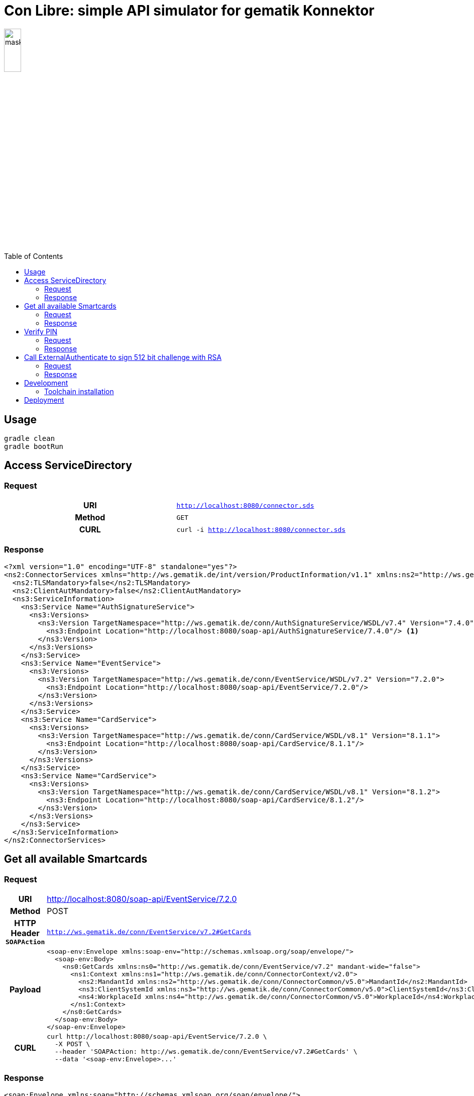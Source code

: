 = Con Libre: simple API simulator for gematik Konnektor
ifdef::env-github[]
:imagesdir:https://raw.githubusercontent.com/spilikin/telematik-konemu/master/
:tip-caption: :bulb:
:note-caption: :information_source:
:important-caption: :heavy_exclamation_mark:
:caution-caption: :fire:
:warning-caption: :warning:
endif::[]
ifndef::env-github[]
:source-highlighter: highlight.js
:imagesdir: ./
endif::[]
:toc:
:toc-placement!:


image:mask.png[width=20%]

toc::[]

== Usage

----
gradle clean
gradle bootRun
----

== Access ServiceDirectory

=== Request
[cols="h,m"] 
|===
|URI        |http://localhost:8080/connector.sds
|Method     |GET
|CURL       |curl -i http://localhost:8080/connector.sds
|===

=== Response
[source,xml,linenums,highlight='7-9']
----
<?xml version="1.0" encoding="UTF-8" standalone="yes"?>
<ns2:ConnectorServices xmlns="http://ws.gematik.de/int/version/ProductInformation/v1.1" xmlns:ns2="http://ws.gematik.de/conn/ServiceDirectory/v3.1" xmlns:ns3="http://ws.gematik.de/conn/ServiceInformation/v2.0">
  <ns2:TLSMandatory>false</ns2:TLSMandatory>
  <ns2:ClientAutMandatory>false</ns2:ClientAutMandatory>
  <ns3:ServiceInformation>
    <ns3:Service Name="AuthSignatureService">
      <ns3:Versions>
        <ns3:Version TargetNamespace="http://ws.gematik.de/conn/AuthSignatureService/WSDL/v7.4" Version="7.4.0">
          <ns3:Endpoint Location="http://localhost:8080/soap-api/AuthSignatureService/7.4.0"/> <1>
        </ns3:Version>
      </ns3:Versions>
    </ns3:Service>
    <ns3:Service Name="EventService">
      <ns3:Versions>
        <ns3:Version TargetNamespace="http://ws.gematik.de/conn/EventService/WSDL/v7.2" Version="7.2.0">
          <ns3:Endpoint Location="http://localhost:8080/soap-api/EventService/7.2.0"/>
        </ns3:Version>
      </ns3:Versions>
    </ns3:Service>
    <ns3:Service Name="CardService">
      <ns3:Versions>
        <ns3:Version TargetNamespace="http://ws.gematik.de/conn/CardService/WSDL/v8.1" Version="8.1.1">
          <ns3:Endpoint Location="http://localhost:8080/soap-api/CardService/8.1.1"/>
        </ns3:Version>
      </ns3:Versions>
    </ns3:Service>
    <ns3:Service Name="CardService">
      <ns3:Versions>
        <ns3:Version TargetNamespace="http://ws.gematik.de/conn/CardService/WSDL/v8.1" Version="8.1.2">
          <ns3:Endpoint Location="http://localhost:8080/soap-api/CardService/8.1.2"/>
        </ns3:Version>
      </ns3:Versions>
    </ns3:Service>
  </ns3:ServiceInformation>
</ns2:ConnectorServices>
----

== Get all available Smartcards

=== Request

[cols="h,a"] 
|===
|URI        |http://localhost:8080/soap-api/EventService/7.2.0
|Method     |POST
|HTTP Header `SOAPAction` | `http://ws.gematik.de/conn/EventService/v7.2#GetCards`
|Payload    |
[source,xml]
----
<soap-env:Envelope xmlns:soap-env="http://schemas.xmlsoap.org/soap/envelope/">
  <soap-env:Body>
    <ns0:GetCards xmlns:ns0="http://ws.gematik.de/conn/EventService/v7.2" mandant-wide="false">
      <ns1:Context xmlns:ns1="http://ws.gematik.de/conn/ConnectorContext/v2.0">
        <ns2:MandantId xmlns:ns2="http://ws.gematik.de/conn/ConnectorCommon/v5.0">MandantId</ns2:MandantId>
        <ns3:ClientSystemId xmlns:ns3="http://ws.gematik.de/conn/ConnectorCommon/v5.0">ClientSystemId</ns3:ClientSystemId>
        <ns4:WorkplaceId xmlns:ns4="http://ws.gematik.de/conn/ConnectorCommon/v5.0">WorkplaceId</ns4:WorkplaceId>
      </ns1:Context>
    </ns0:GetCards>
  </soap-env:Body>
</soap-env:Envelope>
----
|CURL       |
[source,bash]
----
curl http://localhost:8080/soap-api/EventService/7.2.0 \ 
  -X POST \
  --header 'SOAPAction: http://ws.gematik.de/conn/EventService/v7.2#GetCards' \
  --data '<soap-env:Envelope>...'
----
|===


=== Response
[source,xml]
----
<soap:Envelope xmlns:soap="http://schemas.xmlsoap.org/soap/envelope/">
  <soap:Body>
    <ns3:GetCardsResponse xmlns="http://ws.gematik.de/conn/ConnectorCommon/v5.0" xmlns:ns2="http://ws.gematik.de/conn/ConnectorContext/v2.0" xmlns:ns3="http://ws.gematik.de/conn/EventService/v7.2" xmlns:ns4="http://ws.gematik.de/tel/error/v2.0" xmlns:ns5="http://ws.gematik.de/conn/CardServiceCommon/v2.0" xmlns:ns6="http://ws.gematik.de/conn/CardService/v8.1" xmlns:ns7="http://ws.gematik.de/int/version/ProductInformation/v1.1" xmlns:ns8="http://ws.gematik.de/conn/CardTerminalInfo/v8.0" xmlns:ns9="urn:oasis:names:tc:dss:1.0:core:schema" xmlns:ns10="http://www.w3.org/2000/09/xmldsig#" xmlns:ns11="urn:oasis:names:tc:SAML:1.0:assertion">
      <ns6:Cards>
        <ns6:Card>
          <CardHandle>smc-b_2</CardHandle>
          <ns5:CardType>SMC-B</ns5:CardType>
        </ns6:Card>
        <ns6:Card>
          <CardHandle>smc-b_1</CardHandle>
          <ns5:CardType>SMC-B</ns5:CardType>
        </ns6:Card>
      </ns6:Cards>
    </ns3:GetCardsResponse>
  </soap:Body>
</soap:Envelope>
----

== Verify PIN

=== Request

[cols="h,a"] 
|===
|URI        |http://localhost:8080/soap-api/CardService/8.1.2
|Method     |POST
|HTTP Header `SOAPAction` | `http://ws.gematik.de/conn/CardService/v8.1#VerifyPin`
|Payload    |
[source,xml]
----
<soap-env:Envelope xmlns:soap-env="http://schemas.xmlsoap.org/soap/envelope/">
  <soap-env:Body>
    <ns0:VerifyPin xmlns:ns0="http://ws.gematik.de/conn/CardService/v8.1">
      <ns1:Context xmlns:ns1="http://ws.gematik.de/conn/ConnectorContext/v2.0">
        <ns2:MandantId xmlns:ns2="http://ws.gematik.de/conn/ConnectorCommon/v5.0">MandantId</ns2:MandantId>
        <ns3:ClientSystemId xmlns:ns3="http://ws.gematik.de/conn/ConnectorCommon/v5.0">ClientSystemId</ns3:ClientSystemId>
        <ns4:WorkplaceId xmlns:ns4="http://ws.gematik.de/conn/ConnectorCommon/v5.0">WorkplaceId</ns4:WorkplaceId>
      </ns1:Context>
      <ns5:CardHandle xmlns:ns5="http://ws.gematik.de/conn/ConnectorCommon/v5.0">smc-b_2</ns5:CardHandle>
      <ns6:PinTyp xmlns:ns6="http://ws.gematik.de/conn/CardServiceCommon/v2.0">PIN.SMC</ns6:PinTyp>
    </ns0:VerifyPin>
  </soap-env:Body>
</soap-env:Envelope>
----
|CURL       |
[source,bash]
----
curl http://localhost:8080/soap-api/CardService/8.1.2 \ 
  -X POST \
  --header 'SOAPAction: http://ws.gematik.de/conn/CardService/v8.1#VerifyPin' \
  --data '<soap-env:Envelope>...'
----
|===

=== Response

[source,xml]
----
<soap:Envelope xmlns:soap="http://schemas.xmlsoap.org/soap/envelope/">
  <soap:Body>
    <ns4:VerifyPinResponse xmlns="http://ws.gematik.de/conn/ConnectorCommon/v5.0" xmlns:ns2="http://ws.gematik.de/conn/ConnectorContext/v2.0" xmlns:ns3="http://ws.gematik.de/conn/CardServiceCommon/v2.0" xmlns:ns4="http://ws.gematik.de/conn/CardService/v8.1" xmlns:ns5="http://ws.gematik.de/tel/error/v2.0" xmlns:ns6="urn:oasis:names:tc:dss:1.0:core:schema" xmlns:ns7="http://www.w3.org/2000/09/xmldsig#" xmlns:ns8="http://ws.gematik.de/int/version/ProductInformation/v1.1" xmlns:ns9="urn:oasis:names:tc:SAML:1.0:assertion">
      <Status/>
      <ns3:PinResult>OK</ns3:PinResult>
      <ns3:LeftTries>3</ns3:LeftTries>
    </ns4:VerifyPinResponse>
  </soap:Body>
</soap:Envelope>
----


== Call ExternalAuthenticate to sign 512 bit challenge with RSA

=== Request

[cols="h,a"] 
|===
|URI        |http://localhost:8080/soap-api/AuthSignatureService/7.4.0
|Method     |POST
|HTTP Header `SOAPAction` | +http://ws.gematik.de/conn/SignatureService/v7.4#ExternalAuthenticate+
|Payload    |
[source,xml]
----
<soap-env:Envelope xmlns:soap-env="http://schemas.xmlsoap.org/soap/envelope/">
  <soap-env:Body>
    <ns0:ExternalAuthenticate xmlns:ns0="http://ws.gematik.de/conn/SignatureService/v7.4">
      <ns1:CardHandle xmlns:ns1="http://ws.gematik.de/conn/ConnectorCommon/v5.0">smc-b_2</ns1:CardHandle>
      <ns2:Context xmlns:ns2="http://ws.gematik.de/conn/ConnectorContext/v2.0">
        <ns3:MandantId xmlns:ns3="http://ws.gematik.de/conn/ConnectorCommon/v5.0">MandantId</ns3:MandantId>
        <ns4:ClientSystemId xmlns:ns4="http://ws.gematik.de/conn/ConnectorCommon/v5.0">ClientSystemId</ns4:ClientSystemId>
        <ns5:WorkplaceId xmlns:ns5="http://ws.gematik.de/conn/ConnectorCommon/v5.0">WorkplaceId</ns5:WorkplaceId>
      </ns2:Context>
      <ns0:OptionalInputs>
        <ns6:SignatureType xmlns:ns6="urn:oasis:names:tc:dss:1.0:core:schema">urn:ietf:rfc:3447</ns6:SignatureType>
        <ns0:SignatureSchemes>RSASSA-PKCS1-v1_5</ns0:SignatureSchemes>
      </ns0:OptionalInputs>
      <ns0:BinaryString>
        <ns7:Base64Data xmlns:ns7="urn:oasis:names:tc:dss:1.0:core:schema">WVdKalpHVm1aMmhwYW10c2JXNXZjSEZ5YzNSMWRuZDRlWHBCUWtORVJVWkhTRWxLUzB4TlRrOVFVVkpUVkZWV1YxaFpXakF4TWpNME5UWTNPRGxoWWc9PQ==</ns7:Base64Data>
      </ns0:BinaryString>
    </ns0:ExternalAuthenticate>
  </soap-env:Body>
</soap-env:Envelope>
----
|CURL       |
[source,bash]
----
curl http://localhost:8080/soap-api/AuthSignatureService/7.4.0 \ 
  -X POST \
  --header 'SOAPAction: http://ws.gematik.de/conn/SignatureService/v7.4#ExternalAuthenticate' \
  --data '<soap-env:Envelope>...'
----
|===

=== Response 
[source,xml]
----
<soap:Envelope xmlns:soap="http://schemas.xmlsoap.org/soap/envelope/">
  <soap:Body>
    <ns4:ExternalAuthenticateResponse xmlns="http://ws.gematik.de/conn/ConnectorCommon/v5.0" xmlns:ns2="http://ws.gematik.de/conn/ConnectorContext/v2.0" xmlns:ns3="urn:oasis:names:tc:dss:1.0:core:schema" xmlns:ns4="http://ws.gematik.de/conn/SignatureService/v7.4" xmlns:ns5="http://www.w3.org/2000/09/xmldsig#" xmlns:ns6="http://ws.gematik.de/tel/error/v2.0" xmlns:ns7="http://uri.etsi.org/01903/v1.3.2#" xmlns:ns8="http://ws.gematik.de/conn/CertificateServiceCommon/v2.0" xmlns:ns9="urn:oasis:names:tc:SAML:1.0:assertion" xmlns:ns10="http://www.w3.org/2001/04/xmlenc#" xmlns:ns11="http://uri.etsi.org/02231/v2#" xmlns:ns12="urn:oasis:names:tc:dss-x:1.0:profiles:verificationreport:schema#" xmlns:ns13="urn:oasis:names:tc:dss-x:1.0:profiles:SignaturePolicy:schema#" xmlns:ns14="urn:oasis:names:tc:SAML:2.0:assertion">
      <Status>
        <Result>OK</Result>
      </Status>
      <ns3:SignatureObject>
        <ns3:Base64Signature Type="urn:ietf:rfc:3447">Z3BEWFNIMzQ3WFNWbXR2QWlvd0tadlphdmRyZEdIdGx1ejhRRGY4cXNBYnMzbGUvYUV6dkJEK294Z0N5UFJLcmhWdHJwMHVZQWh5aXV4MVVOdlpxak9tMkNiZC9vTXZVcUkxRWpSdEFZVWdzbUVXRFlxOThTcVN2RUlIMmhIMGdrSFB5TEU1MmhRdHJKVG9ZdmhndE5OZkFHNjJNRWJuanczdUtVSXEzQ3BjMTdhYVVRN3JtWEdHWURmWjJsUDUyT3Z0ZlJNOE03T3o2T3NlbjVLZzJwM2RoeCtyRVFQTU9aeTVLRDcxR3d6c3FocDVTd085SGtEQ0lkeUtZZ0dsNHgzbFRESCtpVjJZOWZvNnVIS1RoSCtnakJzendDMXNxM3I4VFpTb3hiOHpRZzQ1cW1KOU83cCtTUHhsTG4rU3hWTDVKaWU2aC9oSFVDYnpjUnJZZUd3PT0=</ns3:Base64Signature>
      </ns3:SignatureObject>
    </ns4:ExternalAuthenticateResponse>
  </soap:Body>
</soap:Envelope>
----

== Development

=== Toolchain installation

1. (optional) Install SDKMAN from http://sdkman.io
2. Install Java 11 and Gradle
----
sdk install java
sdk install gradle
----

.Generate RSA self signed certificates
----
openssl req -x509 -newkey rsa:2048 -keyout key.pem -out cert.pem -days 1825
openssl pkcs8 -topk8 -inform PEM -in key.pem -out privatekey.pem -nocrypt
----

.TODO: Generate ECC self signed certificates
----
openssl ...
----

== Deployment

.Building Docker image
---
docker build -t conlibre .
---

.Running Docker image
---
docker run --mount type=bind,source="$(pwd)"/config,target=/conlibre/config conlibre
---
